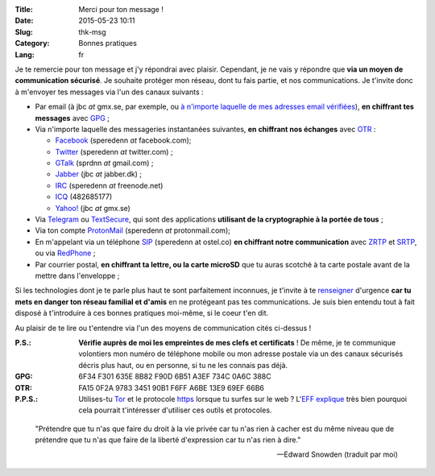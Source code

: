 :Title: Merci pour ton message !
:Date: 2015-05-23 10:11
:Slug: thk-msg
:Category: Bonnes pratiques
:Lang: fr

Je te remercie pour ton message et j'y répondrai avec
plaisir. Cependant, je ne vais y répondre que **via un moyen de
communication sécurisé**. Je souhaite protéger mon réseau, dont tu
fais partie, et nos communications. Je t'invite donc à m'envoyer tes
messages via l'un des canaux suivants :

* Par email (à jbc *at* gmx.se, par exemple, ou `à n'importe laquelle
  de mes adresses email vérifiées
  <https://pgp.mit.edu/pks/lookup?op=vindex&search=0xA3EF734C0A6C388C>`_),
  **en chiffrant tes messages** avec `GPG
  <https://fr.wikipedia.org/wiki/GNU_Privacy_Guard>`_ ;

* Via n'importe laquelle des messageries instantanées suivantes, **en
  chiffrant nos échanges** avec `OTR
  <https://fr.wikipedia.org/wiki/Off-the-Record_Messaging>`_ :

  * `Facebook <https://www.facebook.com/>`_ (speredenn *at* facebook.com);
  * `Twitter <https://www.twitter.com/>`_ (speredenn *at* twitter.com) ;
  * `GTalk <https://mail.google.com/>`_ (sprdnn *at* gmail.com) ;
  * `Jabber <http://www.jabber.org/>`_ (jbc *at* jabber.dk) ;
  * `IRC <https://www.freenode.net/>`_ (speredenn *at* freenode.net)
  * `ICQ <https://www.icq.com/>`_ (482685177)
  * `Yahoo! <https://www.yahoo.com/>`_ (jbc *at* gmx.se)

* Via `Telegram <https://telegram.org/>`_ ou `TextSecure
  <https://whispersystems.org/>`_, qui sont des applications
  **utilisant de la cryptographie à la portée de tous** ;

* Via ton compte `ProtonMail <https://protonmail.ch/>`_ (speredenn
  *at* protonmail.com);

* En m'appelant via un téléphone `SIP <https://ostel.co/>`_ (speredenn
  at ostel.co) **en chiffrant notre communication** avec `ZRTP
  <https://fr.wikipedia.org/wiki/ZRTP>`_ et `SRTP
  <https://fr.wikipedia.org/wiki/SRTP>`_, ou via `RedPhone
  <https://whispersystems.org/>`_ ;

* Par courrier postal, **en chiffrant ta lettre, ou la carte microSD**
  que tu auras scotché à ta carte postale avant de la mettre dans
  l'enveloppe ;

Si les technologies dont je te parle plus haut te sont parfaitement
inconnues, je t'invite à te `renseigner
<http://www.ted.com/talks/glenn_greenwald_why_privacy_matters>`_
d'urgence **car tu mets en danger ton réseau familial et d'amis** en
ne protégeant pas tes communications. Je suis bien entendu tout à fait
disposé à t'introduire à ces bonnes pratiques moi-même, si le coeur
t'en dit.

Au plaisir de te lire ou t'entendre via l'un des moyens de
communication cités ci-dessus !

:P.S.: **Vérifie auprès de moi les empreintes de mes clefs et
       certificats** ! De même, je te communique volontiers mon numéro
       de téléphone mobile ou mon adresse postale via un des canaux
       sécurisés décris plus haut, ou en personne, si tu ne les
       connais pas déjà.
:GPG:	6F34 F301 635E 8B82 F90D 6B51 A3EF 734C 0A6C 388C
:OTR:	FA15 0F2A 9783 3451 90B1 F6FF A6BE 13E9 69EF 66B6
:P.P.S.: Utilises-tu `Tor <https://www.torproject.org/>`_ et le
         protocole `https
         <http://fr.wikipedia.org/wiki/HyperText_Transfer_Protocol_Secure>`_
         lorsque tu surfes sur le web ? L'`EFF
         <https://www.eff.org/about>`_ `explique
         <https://www.eff.org/pages/tor-and-https>`_ très bien
         pourquoi cela pourrait t'intéresser d'utiliser ces outils et
         protocoles.

.. image:: https://i.imgur.com/hLa1Cma.jpg
   :width: 600 px
   :alt: Citation de Snowden à propos du droit à la vie privée
   :align: center

.. epigraph::

   "Prétendre que tu n'as que faire du droit à la vie privée car tu
   n'as rien à cacher est du même niveau que de prétendre que tu n'as
   que faire de la liberté d'expression car tu n'as rien à dire."

   -- Edward Snowden (traduit par moi)

